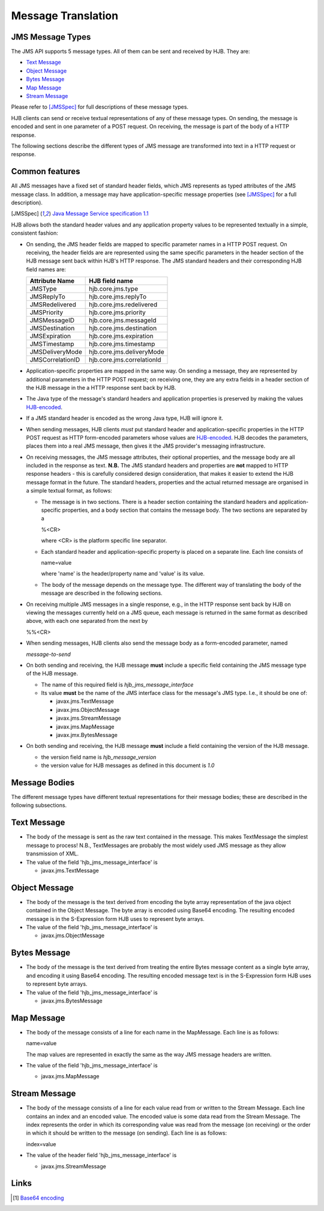 ===================
Message Translation
===================

JMS Message Types
-----------------

The JMS API supports 5 message types.  All of them can be sent and
received by HJB.  They are:

* `Text Message`_

* `Object Message`_

* `Bytes Message`_

* `Map Message`_

* `Stream Message`_

Please refer to [JMSSpec]_ for full descriptions of these message
types.

HJB clients can send or receive textual representations of any of
these message types.  On sending, the message is encoded and sent in
one parameter of a POST request.  On receiving, the message is part of
the body of a HTTP response.

The following sections describe the different types of JMS message are
transformed into text in a HTTP request or response.

Common features
---------------

All JMS messages have a fixed set of standard header fields, which JMS
represents as typed attributes of the JMS message class. In addition,
a message may have application-specific message properties (see
[JMSSpec]_ for a full description).

.. [JMSSpec] `Java Message Service specification 1.1
   <http://java.sun.com/products/jms/docs.html>`_ 

HJB allows both the standard header values and any application
property values to be represented textually in a simple, consistent
fashion:

* On sending, the JMS header fields are mapped to specific parameter
  names in a HTTP POST request.  On receiving, the header fields are
  are represented using the same specific parameters in the header
  section of the HJB message sent back within HJB's HTTP response.
  The JMS standard headers and their corresponding HJB field names
  are:

  .. class:: display-items

  +----------------+--------------------------+
  |Attribute Name  |HJB field name            |
  +================+==========================+
  |JMSType         |hjb.core.jms.type         |
  +----------------+--------------------------+
  |JMSReplyTo      |hjb.core.jms.replyTo      |
  +----------------+--------------------------+
  |JMSRedelivered  |hjb.core.jms.redelivered  |
  +----------------+--------------------------+
  |JMSPriority     |hjb.core.jms.priority     |
  +----------------+--------------------------+
  |JMSMessageID    |hjb.core.jms.messageId    |
  +----------------+--------------------------+
  |JMSDestination  |hjb.core.jms.destination  |
  +----------------+--------------------------+
  |JMSExpiration   |hjb.core.jms.expiration   |
  +----------------+--------------------------+
  |JMSTimestamp    |hjb.core.jms.timestamp    |
  +----------------+--------------------------+
  |JMSDeliveryMode |hjb.core.jms.deliveryMode |
  +----------------+--------------------------+
  |JMSCorrelationID|hjb.core.jms.correlationId|
  +----------------+--------------------------+
  
* Application-specific properties are mapped in the same way.  On
  sending a message, they are represented by additional parameters in
  the HTTP POST request; on receiving one, they are any extra fields
  in a header section of the HJB message in the a HTTP response sent
  back by HJB.

* The Java type of the message's standard headers and application
  properties is preserved by making the values `HJB-encoded`_.

* If a JMS standard header is encoded as the wrong Java type, HJB will
  ignore it.

* When sending messages, HJB clients *must* put standard header and
  application-specific properties in the HTTP POST request as HTTP
  form-encoded parameters whose values are `HJB-encoded`_. HJB decodes
  the parameters, places them into a real JMS message, then gives it
  the JMS provider's messaging infrastructure.

* On receiving messages, the JMS message attributes, their optional
  properties, and the message body are all included in the response as
  text. **N.B.** The JMS standard headers and properties are **not**
  mapped to HTTP response headers - this is carefully considered
  design consideration, that makes it easier to extend the HJB message
  format in the future.  The standard headers, properties and the
  actual returned message are organised in a simple textual format, as
  follows:

  - The message is in two sections. There is a header section
    containing the standard headers and application-specific
    properties, and a body section that contains the message body.
    The two sections are separated by a

    %<CR> 

    where <CR> is the platform specific line separator.

  - Each standard header and application-specific property is placed on
    a separate line. Each line consists of

    name=value

    where 'name' is the header/property name and 'value' is its
    value.

  - The body of the message depends on the message type. The different
    way of translating the body of the message are described in the
    following sections.

* On receiving multiple JMS messages in a single response, e.g., in
  the HTTP response sent back by HJB on viewing the messages currently
  held on a JMS queue, each message is returned in the same format as
  described above, with each one separated from the next by
   
  %%<CR>

* When sending messages, HJB clients also send the message body as a
  form-encoded parameter, named

  *message-to-send*

* On both sending and receiving, the HJB message **must** include a
  specific field containing the JMS message type of the HJB message.

  - The name of this required field is *hjb_jms_message_interface*

  - Its value **must** be the name of the JMS interface class for the
    message's JMS type. I.e., it should be one of:

    + javax.jms.TextMessage

    + javax.jms.ObjectMessage

    + javax.jms.StreamMessage

    + javax.jms.MapMessage

    + javax.jmx.BytesMessage

* On both sending and receiving, the HJB message **must** include a
  field containing the version of the HJB message.

  - the version field name is *hjb_message_version*

  - the version value for HJB messages as defined in this
    document is *1.0*

.. _HJB-encoded: ./codec.html

Message Bodies
--------------

The different message types have different textual representations for
their message bodies; these are described in the following subsections.

.. class:: message_desc

Text Message
------------

* The body of the message is sent as the raw text contained in the
  message.  This makes TextMessage the simplest message to process!
  N.B., TextMessages are probably the most widely used JMS message as
  they allow transmission of XML.

* The value of the field 'hjb_jms_message_interface' is 

  - javax.jms.TextMessage

.. class:: message_desc

Object Message
--------------

* The body of the message is the text derived from encoding the byte
  array representation of the java object contained in the Object
  Message.  The byte array is encoded using Base64 encoding. The
  resulting encoded message is in the S-Expression form HJB uses to
  represent byte arrays.

* The value of the field 'hjb_jms_message_interface' is

  - javax.jms.ObjectMessage

.. class:: message_desc

Bytes Message
-------------

* The body of the message is the text derived from treating the entire
  Bytes message content as a single byte array, and encoding it using
  Base64 encoding.  The resulting encoded message text is in the
  S-Expression form HJB uses to represent byte arrays.

* The value of the field 'hjb_jms_message_interface' is

  - javax.jms.BytesMessage

.. class:: message_desc

Map Message
-----------

* The body of the message consists of a line for each name in the
  MapMessage. Each line is as follows:

  name=value

  The map values are represented in exactly the same as the way
  JMS message headers are written.

* The value of the field 'hjb_jms_message_interface' is

  - javax.jms.MapMessage


.. class:: message_desc

Stream Message
--------------

* The body of the message consists of a line for each value read from
  or written to the Stream Message.  Each line contains an index and
  an encoded value.  The encoded value is some data read from the
  Stream Message.  The index represents the order in which its
  corresponding value was read from the message (on receiving) or the
  order in which it should be written to the message (on
  sending). Each line is as follows:

  index=value

* The value of the header field 'hjb_jms_message_interface' is

  - javax.jms.StreamMessage

Links
-----

.. [#] `Base64 encoding <http://en.wikipedia.org/wiki/Base64>`_

.. Copyright (C) 2006 Tim Emiola